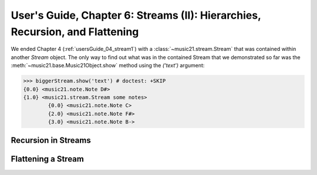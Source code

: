 .. _usersGuide_06_stream2:

User's Guide, Chapter 6: Streams (II): Hierarchies, Recursion, and Flattening
==============================================================================
We ended Chapter 4 (:ref:`usersGuide_04_stream1`) with a :class:`~music21.stream.Stream` that was
contained within another `Stream` object.  The only way to find out what was in the contained
Stream that we demonstrated so far was the :meth:`~music21.base.Music21Object.show` method
using the `('text')` argument:

>>> biggerStream.show('text') # doctest: +SKIP
{0.0} <music21.note.Note D#>
{1.0} <music21.stream.Stream some notes>
	{0.0} <music21.note.Note C>
	{2.0} <music21.note.Note F#>
	{3.0} <music21.note.Note B->





Recursion in Streams
----------------------

Flattening a Stream
-------------------

 
